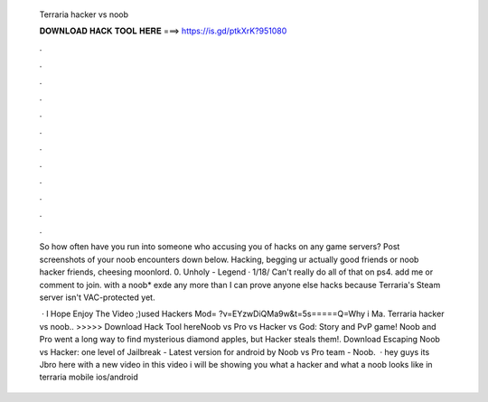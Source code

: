   Terraria hacker vs noob
  
  
  
  𝐃𝐎𝐖𝐍𝐋𝐎𝐀𝐃 𝐇𝐀𝐂𝐊 𝐓𝐎𝐎𝐋 𝐇𝐄𝐑𝐄 ===> https://is.gd/ptkXrK?951080
  
  
  
  .
  
  
  
  .
  
  
  
  .
  
  
  
  .
  
  
  
  .
  
  
  
  .
  
  
  
  .
  
  
  
  .
  
  
  
  .
  
  
  
  .
  
  
  
  .
  
  
  
  .
  
  So how often have you run into someone who accusing you of hacks on any game servers? Post screenshots of your noob encounters down below. Hacking, begging ur actually good friends or noob hacker friends, cheesing moonlord. 0. Unholy - Legend · 1/18/ Can't really do all of that on ps4. add me or comment to join. with a noob* exde any more than I can prove anyone else hacks because Terraria's Steam server isn't VAC-protected yet.
  
   · I Hope Enjoy The Video ;)used Hackers Mod= ?v=EYzwDiQMa9w&t=5s=====Q=Why i Ma. Terraria hacker vs noob.. >>>>> Download Hack Tool hereNoob vs Pro vs Hacker vs God: Story and PvP game! Noob and Pro went a long way to find mysterious diamond apples, but Hacker steals them!. Download Escaping Noob vs Hacker: one level of Jailbreak - Latest version for android by Noob vs Pro team - Noob.  · hey guys its Jbro here with a new video in this video i will be showing you what a hacker and what a noob looks like in terraria mobile ios/android 
